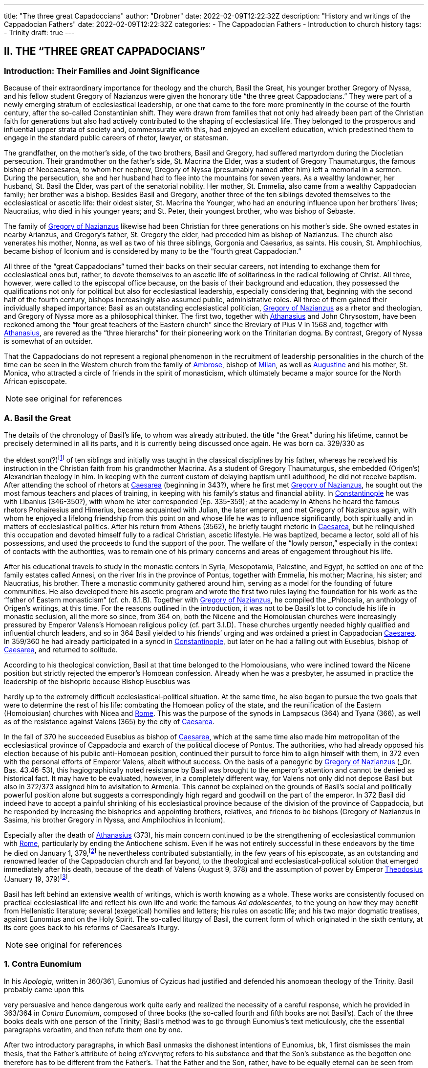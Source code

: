 ---
title: "The three great Capadoccians"
author: "Drobner"
date: 2022-02-09T12:22:32Z
description: "History and writings of the Cappadocian Fathers"
date: 2022-02-09T12:22:32Z
categories:
  - The Cappadocian Fathers
  - Introduction to church history
tags:
  - Trinity
draft: true
---

## II. THE “THREE GREAT CAPPADOCIANS”

### Introduction: Their Families and Joint Significance

Because of their extraordinary importance for theology and the church,
Basil the Great, his younger brother Gregory of Nyssa, and his fellow student
Gregory of Nazianzus were given the honorary title “the three great Cappadocians.” They were part of a newly emerging stratum of ecclesiastical leadership,
or one that came to the fore more prominently in the course of the fourth century, after the so-called Constantinian shift. They were drawn from families that not only had already been part of the Christian faith for generations but also had
actively contributed to the shaping of ecclesiastical life. They belonged to the
prosperous and influential upper strata of society and, commensurate with this,
had enjoyed an excellent education, which predestined them to engage in the
standard public careers of rhetor, lawyer, or statesman.

The grandfather, on the mother’s side, of the two brothers, Basil and
Gregory, had suffered martyrdom during the Diocletian persecution. Their
grandmother on the father’s side, St. Macrina the Elder, was a student of Gregory
Thaumaturgus, the famous bishop of Neocaesarea, to whom her nephew, Gregory
of Nyssa (presumably named after him) left a memorial in a sermon. During the
persecution, she and her husband had to flee into the mountains for seven years.
As a wealthy landowner, her husband, St. Basil the Elder, was part of the senatorial nobility. Her mother, St. Emmelia, also came from a wealthy Cappadocian
family; her brother was a bishop. Besides Basil and Gregory, another three of the
ten siblings devoted themselves to the ecclesiastical or ascetic life: their oldest sister, St. Macrina the Younger, who had an enduring influence upon her brothers’
lives; Naucratius, who died in his younger years; and St. Peter, their youngest
brother, who was bishop of Sebaste.

The family of link:/pages/people#_gregory-of-nazianzus[Gregory of Nazianzus,role=person] likewise had been Christian for three
generations on his mother’s side. She owned estates in nearby Arianzus, and
Gregory’s father, St. Gregory the elder, had preceded him as bishop of Nazianzus.
The church also venerates his mother, Nonna, as well as two of his three siblings,
Gorgonia and Caesarius, as saints. His cousin, St. Amphilochius, became bishop
of Iconium and is considered by many to be the “fourth great Cappadocian.”

All three of the “great Cappadocians” turned their backs on their secular
careers, not intending to exchange them for ecclesiastical ones but, rather, to devote themselves to an ascetic life of solitariness in the radical following of Christ.
All three, however, were called to the episcopal office because, on the basis of their
background and education, they possessed the qualifications not only for political
but also for ecclesiastical leadership, especially considering that, beginning with
the second half of the fourth century, bishops increasingly also assumed public,
administrative roles. All three of them gained their individually shaped importance: Basil as an outstanding ecclesiastical politician, link:/pages/people#_gregory-of-nazianzus[Gregory of Nazianzus,role=person] as a rhetor and theologian, and Gregory of Nyssa more as a philosophical thinker.
The first two, together with link:/pages/people#_athanasius[Athanasius,role=person] and John Chrysostom, have been reckoned among the “four great teachers of the Eastern church” since the Breviary of
Pius V in 1568 and, together with link:/pages/people#_athanasius[Athanasius,role=person], are revered as the “three hierarchs”
for their pioneering work on the Trinitarian dogma. By contrast, Gregory of
Nyssa is somewhat of an outsider.

That the Cappadocians do not represent a regional phenomenon in the recruitment of leadership personalities in the church of the time can be seen in the
Western church from the family of link:/pages/people#_ambrose[Ambrose,role=person], bishop of link:/pages/places#_milan[Milan,role=place], as well as link:/pages/people#_augustine[Augustine,role=person]
and his mother, St. Monica, who attracted a circle of friends in the spirit of monasticism, which ultimately became a major source for the North African episcopate.


NOTE: see original for references


### A. Basil the Great

The details of the chronology of Basil’s life, to whom was already attributed.
the title “the Great” during his lifetime, cannot be precisely determined in all its
parts, and it is currently being discussed once again. He was born ca. 329/330 as
[#page-268]
the eldest son(?)footnote:[According to W.-D. Hauschild (TRE 5:302), contra J. Gribomont (EECh 1:114 and
miscne F . wanes weet Was Kawa covene on] of ten siblings and initially was taught in the classical disciplines by his father, whereas he received his instruction in the Christian faith
from his grandmother Macrina. As a student of Gregory Thaumaturgus, she embedded (Origen’s) Alexandrian theology in him. In keeping with the current custom of delaying baptism until adulthood, he did not receive baptism. After
attending the school of rhetors at link:/pages/places#_caesarea[Caesarea,role=place] (beginning in 343?), where he first
met link:/pages/people#_gregory-of-nazianzus[Gregory of Nazianzus,role=person], he sought out the most famous teachers and places
of training, in keeping with his family’s status and financial ability. In link:/pages/places#_constantinople[Constantinople,role=place] he was with Libanius (346-350?), with whom he later corresponded (Ep.
335-359); at the academy in Athens he heard the famous rhetors Prohairesius
and Himerius, became acquainted with Julian, the later emperor, and met
Gregory of Nazianzus again, with whom he enjoyed a lifelong friendship from
this point on and whose life he was to influence significantly, both spiritually and
in matters of ecclesiastical politics. After his return from Athens (3562), he briefly
taught rhetoric in link:/pages/places#_caesarea[Caesarea,role=place], but he relinquished this occupation and devoted
himself fully to a radical Christian, ascetic lifestyle. He was baptized, became a
lector, sold all of his possessions, and used the proceeds to fund the support of the
poor. The welfare of the “lowly person,” especially in the context of contacts with
the authorities, was to remain one of his primary concerns and areas of engagement throughout his life.

After his educational travels to study in the monastic centers in Syria, Mesopotamia, Palestine, and Egypt, he settled on one of the family estates called Annesi,
on the river Iris in the province of Pontus, together with Emmelia, his mother;
Macrina, his sister; and Naucratius, his brother. There a monastic community
gathered around him, serving as a model for the founding of future communities.
He also developed there his ascetic program and wrote the first two rules laying
the foundation for his work as the “father of Eastern monasticism” (cf. ch. 8.1.B).
Together with link:/pages/people#_gregory-of-nazianzus[Gregory of Nazianzus,role=person], he compiled the _Philocalia_, an anthology of
Origen’s writings, at this time. For the reasons outlined in the introduction, it was
not to be Basil’s lot to conclude his life in monastic seclusion, all the more so
since, from 364 on, both the Nicene and the Homoiousian churches were increasingly pressured by Emperor Valens’s Homoean religious policy (cf. part 3.I.D).
These churches urgently needed highly qualified and influential church leaders,
and so in 364 Basil yielded to his friends’ urging and was ordained a priest in
Cappadocian link:/pages/places#_caesarea[Caesarea,role=place]. In 359/360 he had already participated in a synod in link:/pages/places#_constantinople[Constantinople,role=place], but later on he had a falling out with Eusebius, bishop of link:/pages/places#_caesarea[Caesarea,role=place],
and returned to solitude.

According to his theological conviction, Basil at that time belonged to the
Homoiousians, who were inclined toward the Nicene position but strictly rejected the emperor’s Homoean confession. Already when he was a presbyter, he
assumed in practice the leadership of the bishopric because Bishop Eusebius was
[#page-269, Apollinarianism and the Second Phase of Arianism]
hardly up to the extremely difficult ecclesiastical-political situation. At the same
time, he also began to pursue the two goals that were to determine the rest of his
life: combating the Homoean policy of the state, and the reunification of the
Eastern (Homoiousian) churches with Nicea and link:/pages/places#_rome[Rome,role=place]. This was the purpose of
the synods in Lampsacus (364) and Tyana (366), as well as of the resistance
against Valens (365) by the city of link:/pages/places#_caesarea[Caesarea,role=place].

In the fall of 370 he succeeded Eusebius as bishop of link:/pages/places#_caesarea[Caesarea,role=place], which at the
same time also made him metropolitan of the ecclesiastical province of Cappadocia and exarch of the political diocese of Pontus. The authorities, who had
already opposed his election because of his public anti-Homoean position, continued their pursuit to force him to align himself with them, in 372 even with the
personal efforts of Emperor Valens, albeit without success. On the basis of a panegyric by link:/pages/people#_gregory-of-nazianzus[Gregory of Nazianzus,role=person] (_Or. Bas._ 43.46-53), this hagiographically noted
resistance by Basil was brought to the emperor’s attention and cannot be denied
as historical fact. It may have to be evaluated, however, in a completely different
way, for Valens not only did not depose Basil but also in 372/373 assigned him to
avisitation to Armenia. This cannot be explained on the grounds of Basil’s social
and politically powerful position alone but suggests a correspondingly high regard and goodwill on the part of the emperor. In 372 Basil did indeed have to accept a painful shrinking of his ecclesiastical province because of the division of
the province of Cappadocia, but he responded by increasing the bishoprics and
appointing brothers, relatives, and friends to be bishops (Gregory of Nazianzus in
Sasima, his brother Gregory in Nyssa, and Amphilochius in Iconium).

Especially after the death of link:/pages/people#_athanasius[Athanasius,role=person] (373), his main concern continued to be the strengthening of ecclesiastical communion with link:/pages/places#_rome[Rome,role=place], particularly by ending the Antiochene schism. Even if he was not entirely successful
in these endeavors by the time he died on January 1, 379,footnote:[P.Maraval, "La date de la mort de Basile de Césarée," REAug3A.(1988) proposes August 377, agreed to by Roder 65 (cf bibliography on II'B'1); Pouchet: September 37?)] he nevertheless contributed substantially, in the few years of his episcopate, as an outstanding and
renowned leader of the Cappadocian church and far beyond, to the theological
and ecclesiastical-political solution that emerged immediately after his death,
because of the death of Valens (August 9, 378) and the assumption of power by
Emperor link:/pages/people#_theodosius[Theodosius,role=person] (January 19, 379)footnote:[Maraval, “La date de la mort de Basile de Césarée,” REAug 34 (1988): 25-38, proposes August 377, agreed to by Réder 65 (cf. bibliography on II.B.1); Pouchet: September 37?].

Basil has left behind an extensive wealth of writings, which is worth knowing as a whole. These works are consistently focused on practical ecclesiastical life
and reflect his own life and work: the famous __Ad adolescentes__, to the young on
how they may benefit from Hellenistic literature; several (exegetical) homilies
and letters; his rules on ascetic life; and his two major dogmatic treatises, against
Eunomius and on the Holy Spirit. The so-called liturgy of Basil, the current form
of which originated in the sixth century, at its core goes back to his reforms of
Caesarea’s liturgy.
 
[#page-270]

NOTE: see original for references

### 1. Contra Eunomium

In his __Apologia__, written in 360/361, Eunomius of Cyzicus had justified and
defended his anomoean theology of the Trinity. Basil probably came upon this

[#page-272]

very persuasive and hence dangerous work quite early and realized the necessity
of a careful response, which he provided in 363/364 in __Contra Eunomium__, composed of three books (the so-called fourth and fifth books are not Basil’s). Each of
the three books deals with one person of the Trinity; Basil’s method was to go
through Eunomius’s text meticulously, cite the essential paragraphs verbatim,
and then refute them one by one.

After two introductory paragraphs, in which Basil unmasks the dishonest intentions of Eunomius, bk, 1 first dismisses the main thesis, that the Father’s attribute of being αϒεννητοϛ refers to his substance and that the Son’s substance as the
begotten one therefore has to be different from the Father’s. That the Father and
the Son, rather, have to be equally eternal can be seen from the contradictions in
Eunomius’s doctrine of time itself, when he asserts that the Son is creature but begotten “before all time.” Book 2 continues this argument by taking the Son's
creatureliness and the arguments asserted for it by Eunomius ad absurdum. “Begotten” does not mean that the Son once did not exist, nor does it have anything to
do with passions (παθη), since the latter would imply that God is mutable. Consequently, the Holy Spirit should not be viewed as a creation of the Son. Book 3
therefore distinguishes the differences between the three divine persons on the level
of sequence and honor but not of substance. As for the Holy Spirit, it is precisely
the names “Holy Spirit” and “Paraclete” that demonstrate the Spirit’s divine nature.


NOTE: see original for references


### 2. De Spiritu Sancto

Ten years later, from late 374 to late 375, Basil wrote a treatise specifically on
the Holy Spirit, addressed to Amphilochius of Iconium, who apparently had
made such a request. The thirty chapters together do not show any systematic
structure but rather revolve around the main theme, namely, that the Holy Spirit
is worthy of the same honor as the Father and the Son, which points to his
consubstantiality with them. The first and last chapters frame the tractate in the
form of a letter. The treatise is structured in three parts, each building upon the
other. Chapters 2-5 begin with the theological issue; Basil had been criticized by
the Pneumatomachians (a term he himself uses to designate them, although it is
not possible to determine with certainty whether he already has a specific party in
mind) that the doxology he used in the liturgy, “with the Holy Spirit” (συν τώ πνευματι τώ αϒιω), instead of the traditional formulation “in the Holy Spirit” (συν τώ πνευματι τώ αϒιω), inappropriately accords the Holy Spirit the same honor as the
Father and the Son. As a first step in response, chs. 6-8 explain the όμοτιμια of the

[#page-273]

Father and the Son, which among orthodox Christians is uncontested and consistent with their όμουσια. Finally, chs. 9-30, whose structure is subject to a variety
of interpretations in its details, substantiate the doctrine of the three hypostases
on the same level by safeguarding the μουαρχια of the one God. The evidence provided appeals to the witness of Scripture, the baptismal formula, and the Holy
Spirit’s part in the creation and in the plan of redemption. The oneness of nature
with the Father and the Son therefore entitles the Holy Spirit to the same titles
and honors as are accorded them.

In the history of theology, ch. 29 has gained particular importance because
here Basil for the first time specifically applies the method of “the evidence of the
Fathers” (__argumentum patristicum__). Although the church from the beginning,
and increasingly so during the dogmatic disputes of the fourth century, appealed
to the well-established witness of tradition, Basil here adduces for the first time
the opinions of a whole range of church fathers in support of his argumentation
or, more specifically, of the use of συν in the doxology. link:/pages/people#_augustine[Augustine,role=person] and Cyril of link:/pages/places#_alexandria[Alexandria,role=place] (at the Council of link:/pages/places#_ephesus[Ephesus,role=place] in 431) continued this method; it has been
perpetuated since then until the present and continues to have validity by safeguarding a historically and dogmatically critical appreciation of the material.
This method is not a mere stringing together of arbitrarily selected patristic citations without evidential value.

NOTE: see original for references

### 3. Letters

The corpus of letters by Basil numbers 368; thirty-six or thirty-eight of
them were not written by him, however. In keeping with general ancient practice,
Basil’s collection of letters also contains fifteen or seventeen letters addressed to

[#page-274]

him, namely, by Libanius (336, 338, 340, 341, 345, 346, 349, 352, 354, 355, 357, 358), Apollinaris of Laodicea (362 and 364), link:/pages/people#_gregory-of-nazianzus[Gregory of Nazianzus,role=person] (367), and
Emperor Julian (39 and 40). The authenticity of the latter two is under discussion, however; in the case of __Ep__. 39, the question is whether it is addressed to
Basil, and in the case of __Ep__. 40, whether Julian can be its author.

Inauthentic letters that are part of his correspondence, that is, those not
written by Basil and also not addressed to him, include the following: 8, 16, 38(?), 41-45, 47, 166, 167, 169-171, 189, 331, 342, 343, 347, 348, 360, 365, and 366.

_Epistulae_ 10, 342, 347, and 348 are also found in the corpus of letters of his youngest brother, Gregory of Nyssa, numbered 21, 28, 26, and 27, but they do belong to Basil (cf. II.B.1).

The Maurists (Benedictines of St. Maur) divided the corpus into three
major chronological parts: __Ep__. 1-46, before Basil’s consecration as bishop (357-370); 47-291, during his episcopacy (370-379); and 292-365, representing letters
that cannot be dated with precision. Johannes Quasten (__Patrology__ 3:220-26) organizes the letters into eight groups:

a. Letters of friendship: 1, 3, 4, 7, 12-14, 17, 19-21, 27, 56-58, 63, 64, 95, 118, 123, 124, 132-135, 145-149, 152-158, 162-165, 168, 172-176, 181, 184-186, 192-196, 198, 200, 201, 208-210, 232, 241, 252, 254, 255, 259, 267, 268, 271, 278, 282, 285, 320, 332-334.

b. Letters of recommendation: 3, 15, 31-37, 72-78, 83-88, 96, 104, 108-112, 137, 142-144, 177-180, 271, 273-276, 279-281, 303-319.

c. Letters of consolation: 5, 6, 28, 29, 101, 107, 139, 140, 206, 227, 238, 247, 256, 257, 269, 300-302.

d. Canonical letters: 53, 54, 188, 199, 217. The last three, addressed to Amphilochius of Iconium, offer meticulous instructions for the discipline of repentance and were adopted into the universal legislation of the Eastern church.

e. Moral and ascetical letters: 2, 10-11, 14, 18, 22-26, 49, 65, 83, 85, 97, 106, 112, 115, 116, 161, 173, 174, 182, 183, 197, 219-222, 240, 246, 249, 251, 259, 277, 283, 291-299, 366.

f. Dogmatic letters: 9, 38(?), 52, 105, 113, 114, 125, 129, 131, 159, 175, 210, 214, 226, 233-236, 251, 258, 261, 262. The lengthy __Ep__. 38 is also handed down as a tractate among the works of Gregory of Nyssa, titled __Ad Petrum fratrem de differentia essentiae et hypostaseos__. The question of ownership is still a matter of controversy today.

g. Liturgical letters: 93, 207.

[#page-275]

A list of Basil’s most important partners in correspondence, encompassing the entire Roman Empire, illustrate most impressively the scope and extent of his letter writing:

- Bishop link:/pages/people#_ambrose[Ambrose,role=person] of link:/pages/places#_milan[Milan,role=place] (cf. ch. 7.III): 197;

- Bishop Amphilochius of Iconium, Basil’s friend and cousin of link:/pages/people#_gregory-of-nazianzus[Gregory of Nazianzus,role=person]: 150, 161, 176, 188, 190, 199-202, 217, 218, 231-236, 248;

- Bishop Apollinaris of Laodicea (cf. 6.1): 361, 363; Patriarch link:/pages/people#_athanasius[Athanasius,role=person] of link:/pages/places#_alexandria[Alexandria,role=place] (cf. ch. 5.IV): 61, 66, 67, 69, 80, 82;

- Bishop Barses of Edessa: 264, 267;

- Pope Damasus: 371;
- Bishop Diodore of Tarsus (cf. ch. 7.IV): 135, 1605

- Bishop Epiphanius of Constantia (Salamis) (cf. ch. 7.11): 258;

- Bishop Eusebius of Samosata: 30, 34, 48, 95, 98, 100, 127, 128, 136, 138,
141, 145, 162, 198, 209(?), 213(2), 237, 239, 241, 268;

- Bishop Eustathius of Sebaste: 79, 119, 223;

- Bishop link:/pages/people#_gregory-of-nazianzus[Gregory of Nazianzus,role=person], Basil’s university friend (cf. II.C): 2, 7, 14,19,71, 3685

- Bishop Gregory of Nyssa, Basil’s younger brother (cf. II.B): 38, 58;

- Himerius, the famous rhetor under whom Basil studied in Athens: 274, 275(2);

- Patriarch Meletius of link:/pages/places#_antioch[Antioch,role=place] (cf. part 3.II.A.2.b): 57, 68, 89, 120, 129, 216;

- Libanius, the famous rhetor under whom Basil studied in link:/pages/places#_constantinople[Constantinople,role=place]: 335, 337, 339, 344, 350, 351, 353, 356, 359 (their correspondence involved a total of twenty-five letters [335-359], of which 342, 343, 347, and 348 are not authentic and 336, 338, 340, 341, 345, 346, 349, 352, 354, 355, 357, and 358 represent letters of Libanius addressed to Basil);

- Patriarch Peter of link:/pages/places#_alexandria[Alexandria,role=place]: 133, 266.

In addition, there are a number of letters addressed to unnamed bishops,
priests, monks, magistrates, groups of them, and entire congregations; they demonstrate the extent to which Basil brought influence to bear not only upon particular situations but also structurally upon public life, ecclesiastical policy, and
teligious life:

- rural bishops (54), bishops in the West (90), bishops in Italy (92), bishops in coastal areas (203), Italic and Gallic bishons (243). hishons in

 
[#page-276]

- presbyters of Tarsus (113), clerics in Neocaesarea (207), cleric of Samosata (219), cleric of Colonia (227), cleric of Nicopolis (229), presbyter of Nicopolis (238), presbyter of link:/pages/places#_antioch[Antioch,role=place] (253), cleric of Sozopolis (261);

- community of Tarsus (114), Neocaesareans (204), men of Neocaesarea (210), Chalcidians (222), Occidentals (242, 263), Nicopolitans (246, 247), people of Evaesae (251);

- concerning monastic life (22), a female ascetic (46), female ascetics (52), monks (257, 295);

- governor of Neocaesarea (63), a governor (84, 86), governor of Sebaste (306); a _censitor_ (83, 284, 299, 312, 313), an officer (106), a _numerarius_ (142, 143), a _tractator_ (144), councilors of Samosata (183), decurions of Colonia (228), decurions of Nicopolis (230), a _commentariensis_ (286), a _comes privatarum_ (303), a principalis (311), a _notarius_ (333).

There is no addressee for the following letters: 35-37, 77, 78, 85, 87, 88, 101, 117, 165, 191, 209, 213, 249, 270, 273, 275, 285, 287-289, 298, 301, 305, 307-310, 314-320, 322, 326, 327, 330-332.

This overview alone shows clearly what a treasure trove Basil’s letters offer regarding his person and personal relationships, his politics and ecclesiastical policies, his pastoral and social activities, and his theology and spirituality. Furthermore they also present excellent examples of fine epistolary form and exemplary
style. His friend link:/pages/people#_gregory-of-nazianzus[Gregory of Nazianzus,role=person] praises him in __Ep__. 51 as an expert in the field,
and his teacher Libanius considered him to be of even greater quality in epistolary
skills than himself and wrote to him so (__Ep__. 338):

> ‘When the carriers handed me your letter and I silently scanned it in its entirety, !
smiled and said joyfully, “We are vanquished.” “What victory did they win over
you,” they asked, “and why, being overcome, are you not sad?” “In the beauty of the
letters,” I responded, “I have been conquered, and Basil has won. But the man is my
friend and for this reason I rejoice.” When I had said this, they wanted to understand the victory by means of the letter themselves. Alypius read it aloud and those
present listened; they concluded that I had not told them a lie. The reader, however,
kept the letter and went away in order to show it to others as well, I believe, and
scarcely returned it to me again. Therefore write similar letters and be victorious,
for that means victory for me!

NOTE: see original for references

### B. Gregory of Nyssa

Two individuals had a decisive impact on the life of Gregory of Nyssa:
Macrina, his eldest sister, who inspired him and his brothers concerning the ascetic life, and Basil, his older brother, whom he calls his “father and teacher” several times in his works. The extent to which these honorary titles can be adduced
to determine the concrete data of Gregory’s life remains uncertain, it is true, for
his writings contain very few datable references; external attestations are scarce,
and to date there is no in-depth modern, scholarly biography of Gregory. What
may be considered as certain is that his father died in Gregory's childhood and
Basil, his older brother, assumed a certain leadership role. How much younger
Gregory was and whether he had been his student in the technical sense when
Basil was teaching in link:/pages/places#_caesarea[Caesarea,role=place] ca. 356 have to remain open issues.

It is generally assumed that Gregory was born between 335 and 340. Although he did not attend any of the famous schools in link:/pages/places#_caesarea[Caesarea,role=place], link:/pages/places#_constantinople[Constantinople,role=place],
or Athens, as did his brother Basil and their friend link:/pages/people#_gregory-of-nazianzus[Gregory of Nazianzus,role=person], he acquired a thorough familiarity with rhetoric, philosophy, and the general knowledge of his time, as his works indicate, to the extent that, after he had first become
a lector, he preferred to work as a public rhetor. Many passages in his writings give
evidence of meticulous observation of his environment and human behavior patterns, as well as in-depth scientific, especially medical, knowledge. On the basis of

 
[#page-278]

a remark in _De virginitate_ 3 stating that he could no longer be blessed with the
fruits of virginity, it is generally assumed that Gregory was married (to Theosebeia?), although there is no further information to corroborate this.

When the province of Cappadocia was divided in 372 and the ecclesiastical
province over which Basil presided as metropolitan in link:/pages/places#_caesarea[Caesarea,role=place] was thereby severely weakened, Basil, in order to strengthen the Nicene party, responded by
increasing the number of bishoprics and appointing brothers and friends as bishops in the remaining province, Cappadocia Prima. Among these was Gregory,
whom he appointed to Nyssa, an insignificant little place between link:/pages/places#_caesarea[Caesarea,role=place] and
Ancyra. The period of his episcopate divides conspicuously into two very different segments. The break came in 379, that is, the year in which Basil, his brother,
and Macrina, his sister, died and in which the ecclesiastical-political situation
radically changed in favor of the Nicenes when Emperor link:/pages/people#_theodosius[Theodosius,role=person] took office.
It remains unclear, however, what specific reasons account for the reversal. In any
case, Gregory’s initial seven years as bishop were marked by many difficulties.
Basil complained about Gregory’s naivete in ecclesiastical-political and interpersonal matters (__Ep__. 58 and 100) and in 375 refused to send him to link:/pages/places#_rome[Rome,role=place] with a
delegation to negotiate, because he was “completely inexperienced in ecclesiastical matters” (__Ep__. 215). Indeed, in these years Gregory appears to have been so
inept that the Homoean opposition in Nyssa succeeded in deposing and exiling
him in 376 under the pretence of misappropriation of church property and irregularities associated with his appointment as bishop. He was able to return only on
August 9, 378, after the death of Emperor Valens.

In 379, however, the scene changed radically, Gregory suddenly emerged as
a sought-after and influential ecclesiastical politician, as a significant theologian
‘on the current dogmatic issues, as a respected speaker, preacher, and exegete;
until his life’s end, he maintained close relations with link:/pages/places#_constantinople[Constantinople,role=place], the capital,
and with the imperial household. At synods in link:/pages/places#_antioch[Antioch,role=place] (379) and link:/pages/places#_constantinople[Constantinople,role=place]
(381, 382, 383, and 394), he was among the most prominent participants. The
synod of link:/pages/places#_antioch[Antioch,role=place] (379) appointed him to make a visitation to the diocese of
Pontus; in Ibora and Sebaste he guided the selection of new bishops and, to his
surprise, was himself elected as the metropolitan in Sebaste. He succeeded in regaining his mobility, however, by appointing Peter, his younger brother, as bishop.
At the second (a later enumeration) ecumenical Council of link:/pages/places#_constantinople[Constantinople,role=place] in
381, he delivered an address entitled __De deitate adversus Evagrium__, important for
dogmatics. After the death of Meletius, the chairman of the council, he was given
the honorable task of delivering the funeral oration. After the council, according
to the imperial law confirming the resolutions of the councils (__Codex theodosianus__ 16.1, 3), he was reckoned among the “regular bishops,” that is, among
those who represented the standard of orthodoxy. In 381 he traveled to the
Roman province of Arabia and to Jerusalem on behalf of the council in order to
settle disputes there. To the synod in link:/pages/places#_constantinople[Constantinople,role=place] of 383 he delivered the address __De deitate Filii et Spiritus Sancti__. The imperial court’s special appreciation of him can be seen in the invitation he received to deliver the funeral oration for
Princess Pulcheria who died in 385 and for Empress Flacilla. The information

[#page-279]

about Gregory's life ends with his entry in the list of the participants at the synod
in link:/pages/places#_constantinople[Constantinople,role=place] in 394; from this it may well be assumed that he died shortly
thereafter.

NOTE: see original for references

#### 1. Works, Philosophy, and Theology

Gregory’s numerous and diverse works, only the most important of which
are mentioned here, divide into the following seven categories:

a. treatises on the current christological and Trinitarian issues of his time,
against the neo-Arians, Apollinarians, and Macedonians: __Contra Eunomium, Adversus Apollinarium__;

b. exegetical tractates and homilies: __In Hexaemeron__, __De hominis opificio__, __In
Ecclesiasten__, __In Canticum Canticorum__, __De vita Moysis__, __De oratione dominica__,
__De beatitudinibus__;

c. ascetical and spiritual writings: __De virginitate__;

d. hagiographic works: __Vita Macrinae__, __Vita Gregorii Thaumaturgi__, __In Basilium fratrem__, __In sanctum Ephraim__;

e. sermons and orations delivered at the church’s festivals celebrating the
Lord and its saints, at funerals, on topics dealing with morality and practical life and on dogmatic questions;

f. the _Oratio catechetica_, a summation of the essential teachings of the Christian faith;

g. thirty letters, of which __Ep__. 21 and 26-28 do not belong to Gregory but to
Basil and __Ep__. 30 is addressed to Gregory by his brother Peter; together with
the letter corpora of Basil and link:/pages/people#_gregory-of-nazianzus[Gregory of Nazianzus,role=person], they contain most of
what, on the whole, is the scarce biographical information on Gregory.

With a few exceptions, the chronology of his works cannot be determined
with certainty. _De virginitate_ can definitely be attributed to the initial segment of
the period of his episcopate, up to 379; only after Basil’s death did Gregory seem
to have developed into a prolific writer, and in many instances he continued his
brother’s work (__Contra Eunomium__, __In Hexaemeron__, __De hominis opificio__). To Basil’s _Contra Eunomium_ Eunomius had responded with an __Apologia apologiae__, to
which Gregory now replied in lieu of his deceased brother. Since he also follows
Basil’s methodology and each time cites the passages of the writing he is combating, he preserves a good part of the otherwise lost work of Eunomius. A further

[#page-280]

work was his own _refutatio_ of the creed Eunomius had presented at the Council
of link:/pages/places#_constantinople[Constantinople,role=place] in 381.

Gregory’s philosophy was shaped by middle link:/pages/glossary#_platonism[Platonism,role=concept] and early Neoplatonism, which becomes most prominent in the form and content of the dialogue __De
anima et resurrectione__, which he fashioned after link:/pages/people#_plato[Plato,role=person]’s _Phaidon_ as a dialogue with
Macrina, his dying sister. The particularity of Gregory’s link:/pages/glossary#_platonism[Platonism,role=concept] consists in
using it for the purpose of effectively recasting the Christian body of thought—a
characteristic that fundamentally distinguishes him from the other two Cappadocians and, over against them, has rightly earned him the reputation of a profound philosophical thinker.

As in the case of the other two Cappadocians, his theology is based on the
Alexandrian tradition of Philo and link:/pages/people#_origen[Origen,role=person]. From link:/pages/people#_origen[Origen,role=person], whom he mentions by
name several times in his writings, he borrowed, for instance, the doctrine of the
αποκαταστασις, the restoration of all things at the end of time into the blissful primordial state, including Satan and the demons (following 1 Cor 15:25, on which
he wrote the tractate _Tunc et ipse filius_). The Second Council of link:/pages/places#_constantinople[Constantinople,role=place]
(553) later condemned this teaching in its anathemas against link:/pages/people#_origen[Origen,role=person], though not
Gregory of Nyssa. Rather, the Second Council of Nicea (787) still honored him
with the honorary title “Father of Fathers.” In his ascetical and mystical theology,
the `επεκτασις` (following Phil 3:13) played a significant part, as he explains in exemplary fashion in the _Vita Moysis_: after one puts off earthly passions, salvation
consists in ascending to God and in the subsequent infinite progression in knowing the infinite God.

In the modern era, Gregory’s sermons have frequently been dismissed
with the summary judgment that they “show the pompous pathos of contemporary rhetoric and are not as powerful and vivid as those of the two other
Cappadocians”footnote:[B. Altaner and A. Stuiber, Patrologie: Leben, Schriften, und Lehre der Kirchenvater]—unfairly so, as more recent investigations demonstrate.

NOTE: see original for references
 
[#page-281]


[#page-283]


### 2. Continuing Influence and History of Research

For reasons still to be examined more closely, Gregory, especially in the
Western church, has not attained the same importance as the two other “great Cappadocians.” Yet the large number of extant manuscripts of his works, as well as
translations into Latin and especially Syriac, help us to recognize the admiration
and dissemination of his body of thought. In the twentieth century, Gregory became one of the best-researched church fathers because Ulrich von Wilamowitz-Moellendorff, the famous classical philologist, entrusted the critical edition of his
works to Werner Jaeger, his student, precisely because of Gregory’s remarkable
style. He began in Berlin together with Giorgio Pasquali and, after his work at
Harvard University (1939), consulted a multitude of international fellow experts.
since his death in 1961, the task is continued partly in Frankfurt (Hermann
Langerbeck, Hadwig Horner) and partly by the Gregor-von-Nyssa Institut in
Münster; since 1969 some international colloquia have met at three- or four-year
intervals.

NOTE: see original for references

## C. link:/pages/people#_gregory-of-nazianzus[Gregory of Nazianzus,role=person]

We are quite well informed about the chronology of his life and works because link:/pages/people#_gregory-of-nazianzus[Gregory of Nazianzus,role=person] wrote an extensive Carmen de vita sua, and his writings contain numerous references to his biography. He was born either in the
small town of Nazianzus, where his father, Gregory the elder (d. 374 as a centenarian), was the bishop for forty-five years, or at the nearby family estate at
Arianzus. Beyond this, however, Gregory remains deliberately silent about his
childhood, so his date of birth has to be inferred. Traditionally he was thought to
 
[#page-284]

have been about the same age as Basil (b. 329/330). Christoph Jungckfootnote:[C, Jungck, 1974, 231-33.], along with Bernhard Wyssfootnote:[B. Wyss, RAC 12:794.] and Christoph Klockfootnote:[C. Klock, 1987, 84. Bibliographic information is given under Gregory of Nyssa.], however, argued for 326, following
Clémencet and Sinko, which fits quite well with some of Gregory's remarks in
which he appears to be older than Basil. Justin Mossayfootnote:[J. Mossay, TRE 14:164f.], on the other hand, is of
the opinion that Gregory had already been born ca. 300. But although this early
date makes it very difficult to conceive that Gregory and Basil, despite the age difference of thirty years, jointly studied in link:/pages/places#_caesarea[Caesarea,role=place] and Athens, Mossay’s arguments seem to me entirely compatible with a date of birth in 326: Gregory’s claim
to be older; that in link:/pages/places#_constantinople[Constantinople,role=place] (381) he was considered an “old man’; and
that his mother, Nonna, who was of the same age as her husband according to _Or. Bas._ 18.41, must have been fifty years old when Gregory was bornfootnote:[Could it be that Gregory’s description of his mother as a “spiritual Sarah” points in the same direction?]. More likely
the information of Suda (ca. 1000), that Gregory was ninety years old when he
died in 390 ought to be viewed with suspicion.

Gregory enjoyed an outstanding education equal to that of Basil the Great,
first in Cappadocian link:/pages/places#_caesarea[Caesarea,role=place], where he probably met the latter for the first
timefootnote:[The statement of earlier patrologists that Gregory had met Basil first in Athens needs to be corrected accordingly, especially by J. Mossay (TRE 14:165), who erroneously appeals to Or. Bas. 43.13.], then in link:/pages/places#_caesarea[Caesarea,role=place] in Palestine, in link:/pages/places#_alexandria[Alexandria,role=place], and at the academy in Athens, where he became acquainted with Julian, the later emperor, and again saw
Basil, with whom he maintained a lifelong friendship from then on. According to
Basil, Gregory returned to his home ca. 356 to teach rhetoric, as did Basil, but
under the influence of his friend, he soon turned to the ascetic life and spent
some time with him in his monastic community in Annesi on the river Iris (in the
province of Pontus), where they jointly compiled the _Philocalia_, a collection of
texts from the writings of link:/pages/people#_origen[Origen,role=person]. He was baptized, and in 361 his father ordained
him to the priesthood in order to assist him in the ministry in the diocese of
Nazianzusfootnote:[Only Justin Mossay (“‘La date de loratio II de Grégoire de Nazianze et celle de son ordination,” Mus 77 1964: 175-86, and again in TRE 14:166) moves it to 365 or into the reign af Emporer Julian (361-363) or Valens (364-378).] Because he viewed the ordination as “forced,” however, he refused to
assume his office and did not return until Easter 362, when, while preaching, he
apologized for his hesitation (__Or. Bas.__ 1). This was followed by a second apology
in the form of an address with a lengthy treatise on the priesthood (__Or. Bas.__ 2),
which subsequently inspired John Chrysostom to write his famous __De sacerdotio__.
At this point, there comes to the fore for the first time one of Gregory’s character
traits, which was to be part of his whole life and would guide it decisively several
times: his love was aimed at erudition and rhetoric, in which he had no equal
among the Greek fathers of the fourth century. Because of requests and out of

[#page-285]

practical necessity, he neglected these at times. If he was able to withdraw to
scholarly leisure, however, he was glad, especially since, given his sensitive character, he was not able to cope with the difficulties of ecclesiastical politics as effectively as Basil.

In the context of increasing the bishoprics and of strengthening the Nicene
party in his diocese after the division of the province of Cappadocia, Basil appointed him in 372 as bishop of Sasima, a small but not unimportant town because it was situated at a crossroads. Gregory declined to assume the diocese,
however, and instead continued to assist his father in his hometown, Nazianzus,
until his death (374). After this he withdrew to Seleucia in Isauria, where he received a call after the death of Emperor Valens (August 9, 378) to lead the small
Nicene community in the capital. Since the great majority of Christians in the
capital belonged to the Arian confession under Bishop Demophilus, Gregory resided in a private residence (the later Anastasia Church), where he held the famous “five theological orations,” in which he explained the Nicene doctrine of
the Trinity and which earned him the honorary title “the theologian” (attested for
the first time in the council documents of Chalcedon in 451); Jerome was also
among his audience. Immediately after his move to link:/pages/places#_constantinople[Constantinople,role=place] on November
24, 380, link:/pages/people#_theodosius[Theodosius,role=person] forced Bishop Demophilus to leave the city and introduced
Gregory as bishop of the capital. The Council of link:/pages/places#_constantinople[Constantinople,role=place] (381) acknowledged him as such and, after the death of Meletius of link:/pages/places#_antioch[Antioch,role=place], elected him as chairman of the council. He was not, however, successful in mediating an acceptable
agreement between the various parties of the council regarding both the Meletian
schism in link:/pages/places#_antioch[Antioch,role=place] and the symbolum. Instead he came under fire to the extent
that he was even accused of having been transferred illegitimately to the episcopal
see of link:/pages/places#_constantinople[Constantinople,role=place] because he already was bishop of Sasima. As a result,
Gregory submitted his resignation, which was accepted with approval. He took
leave in his famous farewell address (__Or. Bas.__ 42) and returned to Nazianzus even
before the council ended and there administered the bishopric until Eulalius, his
cousin, was installed as bishop in 383. Subsequently he retreated to the family estate near Arianzus, where he presumably died in 390.

The final part of his life, beginning with his call to link:/pages/places#_constantinople[Constantinople,role=place] (379),
represents Gregory’s most prolific period of literary activity. During this time he
wrote half of the forty-four extant sermons, most of the 249 letters, and the bulk
of his poetry. His remains rested in the left front crossing pillar of St. Peter’s in
Rome from June 11, 1580, until Pope John Paul II returned them, along with the
remains of John Chrysostom, to Patriarch Bartholomew I of link:/pages/places#_constantinople[Constantinople,role=place] on
November 27, 2004.

NOTE: see original for references

[#page-286]

[#page-287]

### 1. Poetry

Although link:/pages/people#_gregory-of-nazianzus[Gregory of Nazianzus,role=person] was not the first to give poetic form to
theological material and Christian themes, he was the first to write a fully developed, extensive poetic oeuvre of 17,000 verses that is unmatched in Greek
patristics. His __Carmina__, most of which he wrote after his return from link:/pages/places#_constantinople[Constantinople,role=place], in the secluded leisure that he enjoyed at Arianzus until his death, are composed of didactic poems, hymns, elegies, and epigrams in their traditional meters,
from which Gregory does not deviate on the whole, namely, the hexameter,
distich, and iambic. He deals with dogmatic, moral, autobiographical, and lyrical
themes, with the explicit intent (__Carmina__ 2.1.39) of using the poetic form to proclaim the Christian message more pleasantly and more attractively and to provide a
comparable Christian expression alongside Hellenistic poetry. With the quality
of his poems, Gregory decisively refutes the former polemic charge that Christians lacked education and comparable literature.

Recently _Christus patiens_, the drama handed down under Gregory’s name,
has again been defended as authentic by André Tuilier and Francesco Trisogliofootnote:[Tuilier, ed. and trans., La passion du Christ (SC 149; Paris: Cerf, 1969), 11-18. F, Trisoglio, La passione di Cristo (CTePa 16; link:/pages/places#_rome[Rome,role=place]: Citta Nuova, 1979), 13-16; the 1990 second edition did not take into account the critique by Wyss.],
without sufficient reasons, to be sure, as Bernhard Wyssfootnote:[B, Wyss, RAC 12:812.] counters so aptly. It may be dated to the twelfth century.

NOTE: see original for references

[p289]

#### 2. Orations

The Maurist edition encompasses forty-five orations and sermons of Gregory; the thirty-fifth is not attributed to him, however. The time frame for
their composition ranges from his consecration as bishop in 362 to his retirement in Arianzus in 383. Half of them are concentrated in the period beginning with his call to link:/pages/places#_constantinople[Constantinople,role=place] in 379. Some are orally presented speeches that he himself prepared for publication, and some are literary works in oral form. The latter certainly applies to _Or. Bas._ 4 and 5, representing invectives against Julian the Apostate, the deceased emperor. All of Gregory’s orations stand out not only because of their masterly rhetoric but also, at the same time, because of their skill in presenting solutions to the difficult theological issues of his time clearly and persuasively. This is the case particularly in the five “theological orations” (27-31), which he himself identified as such (28.1) and which, in the main, brought him his honorary title of “theologian.” He delivered them during his time in link:/pages/places#_constantinople[Constantinople,role=place] (379-381), probably in 380 in the private residence that later became the Anastasia Church, for the cathedral, the Church of the Apostles, still belonged to the Arian bishop. The terms “theological” and “theology” are to be construed in the strictly early-Christian sense of the “doctrine of God”; at issue is the presentation of the orthodox doctrine of the ‘Trinity in dispute with the Young Arians (Eunomians) and Macedonians (Pneumatomachians). Alongside the brilliant

[#page-290]
defense of the traditional Nicene doctrine of God, he finds the forward-looking formulation of the “procession” (`έκπορενσις`) of the Spirit from the Father, in distinction to the “generation” (`ϒεννησις`) of the Son, and for the first time insists on transferring consubstantility (`όμοουσιος`) to the Holy Spirit. Thus he goes beyond Basil and, by means of a more precise terminology, not only sharpens the understanding of the Holy Spirit within the Trinity but also prepares for the pneumatological amendments to the Nicene creed at the Council of link:/pages/places#_constantinople[Constantinople,role=place] (381), which followed shortly.

NOTE: See original for references

#### 3. Letters

Following the classical example, Gregory himself published an initial collection of his letters, and he was the only Christian author to bequeath a brief outline of the theory of epistelography, in __Ep__. 51 (cf. ch. 4.IV.excursus). Of the  249 extant letters, __Ep__. 246~248 are also handed down as __Ep__. 169-171 in the corpus
of Basil the Great, __Ep__. 243 is inauthentic, and __Ep__. 241 is suspect. In form, all of
them are literary letters, but in content, they are largely the day-to-day correspondence of an educated man and bishop. Three of them have gained great theological importance as the “three theological letters” supporting the “five theological
orations,” namely __Ep__. 101 and 102, dated summer 382 and addressed to the presbyter Cledonius, who led the diocese during the vacancy in the see of Nazianzus
following the death of Gregory the elder (374), and __Ep__. 202, addressed to
Nectarius (ca. 387), the successor of Gregory and the predecessor of John
Chrysostom as patriarch of link:/pages/places#_constantinople[Constantinople,role=place] (381-397). Nectarius was not a theologian but at his consecration had been a senator and a link:/pages/glossary#_catechumen[catechumen,role=concept]. He accordingly dealt little with the urgent theological questions of his time, although, in
contrast to his predecessor and his successor, he successfully avoided disputes
with the people of the church and with the imperial household. Gregory sent __Ep__. 202 to him as an admonition to be cautious with the ongoing machinations of the Arians, Macedonians, and Apollinarians, but also as a bit of theological assistance.

If the five theological orations had clarified the one major theological issue
of the time of Gregory, namely, the doctrine of the Trinity in dispute with the Arians and Pneumatomachians, the three theological letters address mainly the
other issue, namely, Christology in the discussion against Apollinaris. In a decisive and forward-looking way, __Ep__. 101.32 defines the completeness of the two natures in Christ: “For that which he has not assumed he has not healed, but that which is united to his Godhead is also saved” (`Greek`). The differentiation of the natures as `greek` in distinction to the three persons in the Trinity as `greek` (101.20-21) supplements the formula. Subsequently the Council of link:/pages/places#_ephesus[Ephesus,role=place] (431) appealed to a lengthy paragraph from __Ep__. 101, and in its documents the Council of Chalcedon (451) appropriated it in its entirety.

Generally, Gregory’s works and theology have been very widely disseminated and have exerted great influence, as shown by the more than twelve hundred extant Greek manuscripts of his orations, the translations into Latin and some Eastern languages, and the numerous scholia. Alongside individual editions and _editiones minores_ of Gregory’s writings, the poems and orations have been emerging since 1977 as _editiones maiores_ under the patronage of the Gérres-Gesellschaft, led by Justin Mossay (Louvain) and Martin Sicherl (Münster) and
including numerous international collaborators.

NOTE: See original for references

[#page-291]

## II. COUNCIL OF CONSTANTINOPLE (381)

On January 19,379, Emperor link:/pages/people#_theodosius[Theodosius,role=person] assumed power, and on August 3
of the same year, he issued the order that only the Nicene creed was accepted
empire-wide. When he further called on the entire empire on February 27,380, to adhere to the Nicene expression of Christianity and replaced Demophilus, the Arian patriarch of link:/pages/places#_constantinople[Constantinople,role=place], with link:/pages/people#_gregory-of-nazianzus[Gregory of Nazianzus,role=person] immediately after his move to the capital. On November 24,380, the victory of the faith of Nicea, after more than fifty years of battle for its reception, was sealed. Granted, what was still lacking was its ecclesiastical sanctioning, for according to early Christian opinion, neither an emperor nor a bishop nor even a patriarch was able to lay down valid norms of faith for the entire church by his own absolute power; only a council that is as inclusive as possible-in other words, "ecumenical"-could do this. (This principle also applies to the Council of link:/pages/places#_constantinople[Constantinople,role=place] [381]. It did not describe itself as ecumenical, and it was composed exclusively of bishops from the Eastern church. Only the Council of Chalcedon [451] ushered in its recognition as ecumenical.) This was also the reason that after the Council of Nicea (325), confusingly many synods were held on all sides.

Now, fifty-five years after the Council of Nicea, a simple confirmation of the Nicene creed was no longer sufficient; there had been too much development, both ecclesiastically-politically and theologically. Now Arianism had to be opposed in the form of Eunomianism, and the Meletian schism of link:/pages/places#_antioch[Antioch,role=place] had to be resolved. The resultant theological problems with the doctrine of the Trinity and, for the first time, with Christolog¡ called for a binding clarification: the question of the divinity of the Spirit (Macedonians/Pneumatomachians) and of the kind of unity between the two natures in Christ (Apollinaris). For this reason, link:/pages/people#_theodosius[Theodosius,role=person] summoned a synod soon after he moved to link:/pages/places#_constantinople[Constantinople,role=place] at the end of 380 or early 381, which met in link:/pages/places#_constantinople[Constantinople,role=place] from May to July. One hundred fifty bishops participated, among them Meletius of link:/pages/places#_antioch[Antioch,role=place] as presiding officer; link:/pages/people#_gregory-of-nazianzus[Gregory of Nazianzus,role=person]; Gregory of Nyssa and Peter, his brother, of Sebaste; Cyril of Jerusalem; and Diodore of Tarsus.

NOTE: See original for references
